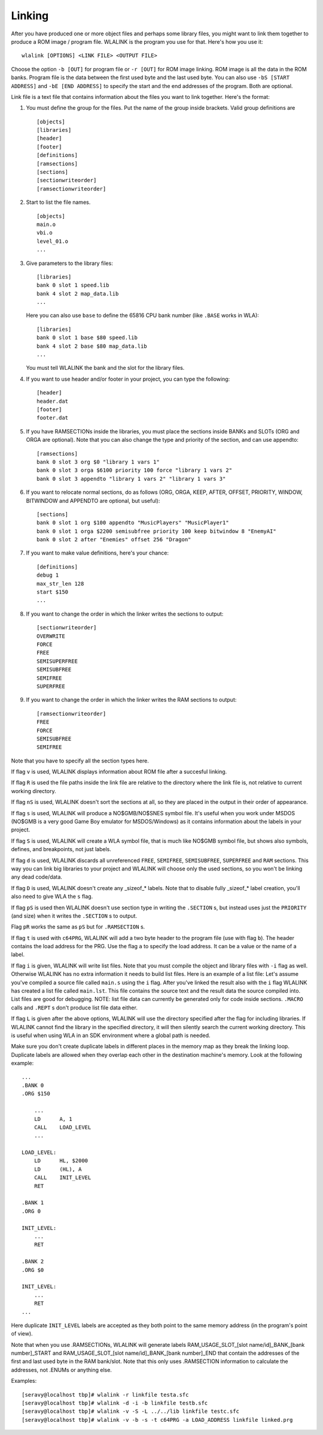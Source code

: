 Linking
=======

After you have produced one or more object files and perhaps some library
files, you might want to link them together to produce a ROM image / program
file. WLALINK is the program you use for that. Here's how you use it::

    wlalink [OPTIONS] <LINK FILE> <OUTPUT FILE>

Choose the option ``-b [OUT]`` for program file or ``-r [OUT]`` for
ROM image linking. ROM image is all the data in the ROM banks. Program file
is the data between the first used byte and the last used byte. You can also use
``-bS [START ADDRESS]`` and ``-bE [END ADDRESS]`` to specify the start and
the end addresses of the program. Both are optional.

Link file is a text file that contains information about the files you want
to link together. Here's the format:

1. You must define the group for the files. Put the name of the group
   inside brackets. Valid group definitions are ::
       
        [objects]
        [libraries]
        [header]
        [footer]
        [definitions]
        [ramsections]
        [sections]
        [sectionwriteorder]
        [ramsectionwriteorder]
        
2. Start to list the file names. ::
    
        [objects]
        main.o
        vbi.o
        level_01.o
        ...

3. Give parameters to the library files::
   
        [libraries]
        bank 0 slot 1 speed.lib
        bank 4 slot 2 map_data.lib
        ...

   Here you can also use ``base`` to define the 65816 CPU bank number
   (like ``.BASE`` works in WLA)::
   
       [libraries]
       bank 0 slot 1 base $80 speed.lib
       bank 4 slot 2 base $80 map_data.lib
       ...

   You must tell WLALINK the bank and the slot for the library files.

4. If you want to use header and/or footer in your project,
   you can type the following::
   
        [header]
        header.dat
        [footer]
        footer.dat

5. If you have RAMSECTIONs inside the libraries, you must place
   the sections inside BANKs and SLOTs (ORG and ORGA are optional).
   Note that you can also change the type and priority of the section,
   and can use appendto::

        [ramsections]
        bank 0 slot 3 org $0 "library 1 vars 1"
        bank 0 slot 3 orga $6100 priority 100 force "library 1 vars 2"
        bank 0 slot 3 appendto "library 1 vars 2" "library 1 vars 3"

6. If you want to relocate normal sections, do as follows (ORG, ORGA,
   KEEP, AFTER, OFFSET, PRIORITY, WINDOW, BITWINDOW and APPENDTO are
   optional, but useful)::

        [sections]
        bank 0 slot 1 org $100 appendto "MusicPlayers" "MusicPlayer1"
        bank 0 slot 1 orga $2200 semisubfree priority 100 keep bitwindow 8 "EnemyAI"
        bank 0 slot 2 after "Enemies" offset 256 "Dragon"
   
7. If you want to make value definitions, here's your chance::
   
        [definitions]
        debug 1
        max_str_len 128
        start $150
        ...

8. If you want to change the order in which the linker writes the sections to output::

        [sectionwriteorder]
        OVERWRITE
        FORCE
        FREE
        SEMISUPERFREE
        SEMISUBFREE
        SEMIFREE
        SUPERFREE

9. If you want to change the order in which the linker writes the RAM sections to output::

        [ramsectionwriteorder]
        FREE
        FORCE
        SEMISUBFREE
        SEMIFREE
        
Note that you have to specify all the section types here.
        
If flag ``v`` is used, WLALINK displays information about ROM file after a
succesful linking.

If flag ``R`` is used the file paths inside the link file are relative
to the directory where the link file is, not relative to current working
directory.

If flag ``nS`` is used, WLALINK doesn't sort the sections at all, so they
are placed in the output in their order of appearance.

If flag ``s`` is used, WLALINK will produce a NO$GMB/NO$SNES symbol file. It's
useful when you work under MSDOS (NO$GMB is a very good Game Boy emulator for
MSDOS/Windows) as it contains information about the labels in your project.

If flag ``S`` is used, WLALINK will create a WLA symbol file, that is much
like NO$GMB symbol file, but shows also symbols, defines, and breakpoints, not
just labels.

If flag ``d`` is used, WLALINK discards all unreferenced ``FREE``, ``SEMIFREE``,
``SEMISUBFREE``, ``SUPERFREE`` and ``RAM`` sections. This way you can link big
libraries to your project and WLALINK will choose only the used sections, so you
won't be linking any dead code/data.

If flag ``D`` is used, WLALINK doesn't create any _sizeof_* labels. Note that
to disable fully _sizeof_* label creation, you'll also need to give WLA the
``s`` flag.

If flag ``pS`` is used then WLALINK doesn't use section type in writing the
``.SECTION`` s, but instead uses just the ``PRIORITY`` (and size) when it
writes the ``.SECTION`` s to output.

Flag ``pR`` works the same as ``pS`` but for ``.RAMSECTION`` s.

If flag ``t`` is used with ``c64PRG``, WLALINK will add a two byte header to the
program file (use with flag ``b``). The header contains the load address for
the PRG. Use the flag ``a`` to specify the load address. It can be a value or
the name of a label.

If flag ``i`` is given, WLALINK will write list files. Note that you must
compile the object and library files with ``-i`` flag as well. Otherwise
WLALINK has no extra information it needs to build list files. Here is an
example of a list file: Let's assume you've compiled a source file called
``main.s`` using the ``i`` flag. After you've linked the result also with the
``i`` flag WLALINK has created a list file called ``main.lst``. This file
contains the source text and the result data the source compiled into. List
files are good for debugging. NOTE: list file data can currently be generated
only for code inside sections. ``.MACRO`` calls and ``.REPT`` s don't produce
list file data either.

If flag ``L`` is given after the above options, WLALINK will use the
directory specified after the flag for including libraries. If WLALINK
cannot find the library in the specified directory, it will then silently
search the current working directory. This is useful when using WLA in an SDK
environment where a global path is needed.

Make sure you don't create duplicate labels in different places in the
memory map as they break the linking loop. Duplicate labels are allowed when
they overlap each other in the destination machine's memory. Look at the
following example::

    ...
    .BANK 0
    .ORG $150
    
        ...
        LD      A, 1
        CALL    LOAD_LEVEL
        ...
    
    LOAD_LEVEL:
        LD      HL, $2000
        LD      (HL), A
        CALL    INIT_LEVEL
        RET
    
    .BANK 1
    .ORG 0
    
    INIT_LEVEL:
        ...
        RET
    
    .BANK 2
    .ORG $0
    
    INIT_LEVEL:
        ...
        RET
    ...


Here duplicate ``INIT_LEVEL`` labels are accepted as they both point to the
same memory address (in the program's point of view).

Note that when you use .RAMSECTIONs, WLALINK will generate labels
RAM_USAGE_SLOT_[slot name/id]_BANK_[bank number]_START and
RAM_USAGE_SLOT_[slot name/id]_BANK_[bank number]_END that contain the
addresses of the first and last used byte in the RAM bank/slot. Note that
this only uses .RAMSECTION information to calculate the addresses, not
.ENUMs or anything else.

Examples::

    [seravy@localhost tbp]# wlalink -r linkfile testa.sfc
    [seravy@localhost tbp]# wlalink -d -i -b linkfile testb.sfc
    [seravy@localhost tbp]# wlalink -v -S -L ../../lib linkfile testc.sfc
    [seravy@localhost tbp]# wlalink -v -b -s -t c64PRG -a LOAD_ADDRESS linkfile linked.prg
